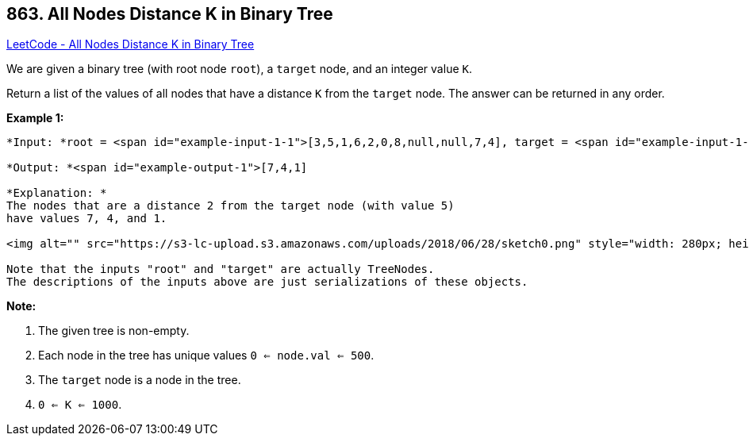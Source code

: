 == 863. All Nodes Distance K in Binary Tree

https://leetcode.com/problems/all-nodes-distance-k-in-binary-tree/[LeetCode - All Nodes Distance K in Binary Tree]

We are given a binary tree (with root node `root`), a `target` node, and an integer value `K`.

Return a list of the values of all nodes that have a distance `K` from the `target` node.  The answer can be returned in any order.

 





*Example 1:*

[subs="verbatim,quotes"]
----
*Input: *root = <span id="example-input-1-1">[3,5,1,6,2,0,8,null,null,7,4], target = <span id="example-input-1-2">5, K = <span id="example-input-1-3">2

*Output: *<span id="example-output-1">[7,4,1]

*Explanation: *
The nodes that are a distance 2 from the target node (with value 5)
have values 7, 4, and 1.

<img alt="" src="https://s3-lc-upload.s3.amazonaws.com/uploads/2018/06/28/sketch0.png" style="width: 280px; height: 240px;" />

Note that the inputs "root" and "target" are actually TreeNodes.
The descriptions of the inputs above are just serializations of these objects.
----

 

*Note:*


. The given tree is non-empty.
. Each node in the tree has unique values `0 <= node.val <= 500`.
. The `target` node is a node in the tree.
. `0 <= K <= 1000`.



